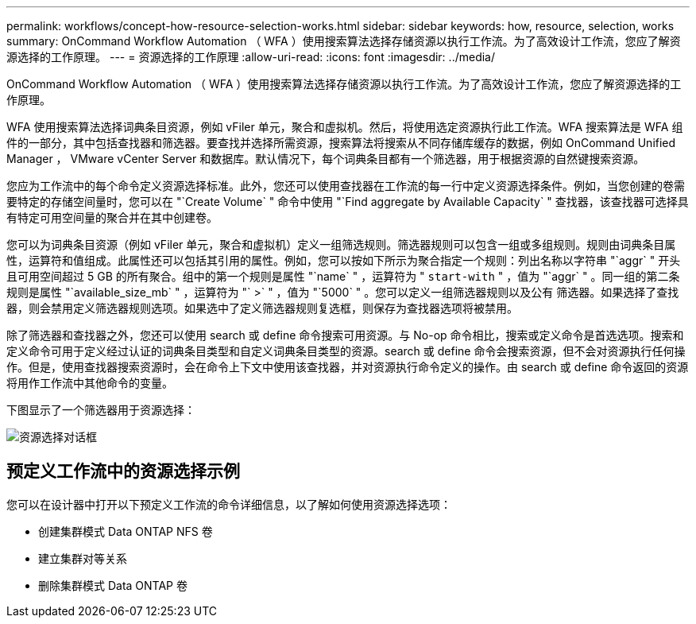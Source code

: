 ---
permalink: workflows/concept-how-resource-selection-works.html 
sidebar: sidebar 
keywords: how, resource, selection, works 
summary: OnCommand Workflow Automation （ WFA ）使用搜索算法选择存储资源以执行工作流。为了高效设计工作流，您应了解资源选择的工作原理。 
---
= 资源选择的工作原理
:allow-uri-read: 
:icons: font
:imagesdir: ../media/


[role="lead"]
OnCommand Workflow Automation （ WFA ）使用搜索算法选择存储资源以执行工作流。为了高效设计工作流，您应了解资源选择的工作原理。

WFA 使用搜索算法选择词典条目资源，例如 vFiler 单元，聚合和虚拟机。然后，将使用选定资源执行此工作流。WFA 搜索算法是 WFA 组件的一部分，其中包括查找器和筛选器。要查找并选择所需资源，搜索算法将搜索从不同存储库缓存的数据，例如 OnCommand Unified Manager ， VMware vCenter Server 和数据库。默认情况下，每个词典条目都有一个筛选器，用于根据资源的自然键搜索资源。

您应为工作流中的每个命令定义资源选择标准。此外，您还可以使用查找器在工作流的每一行中定义资源选择条件。例如，当您创建的卷需要特定的存储空间量时，您可以在 "`Create Volume` " 命令中使用 "`Find aggregate by Available Capacity` " 查找器，该查找器可选择具有特定可用空间量的聚合并在其中创建卷。

您可以为词典条目资源（例如 vFiler 单元，聚合和虚拟机）定义一组筛选规则。筛选器规则可以包含一组或多组规则。规则由词典条目属性，运算符和值组成。此属性还可以包括其引用的属性。例如，您可以按如下所示为聚合指定一个规则：列出名称以字符串 "`aggr` " 开头且可用空间超过 5 GB 的所有聚合。组中的第一个规则是属性 "`name` " ，运算符为 " `start-with` " ，值为 "`aggr` " 。同一组的第二条规则是属性 "`available_size_mb` " ，运算符为 "` >` " ，值为 "`5000` " 。您可以定义一组筛选器规则以及公有 筛选器。如果选择了查找器，则会禁用定义筛选器规则选项。如果选中了定义筛选器规则复选框，则保存为查找器选项将被禁用。

除了筛选器和查找器之外，您还可以使用 search 或 define 命令搜索可用资源。与 No-op 命令相比，搜索或定义命令是首选选项。搜索和定义命令可用于定义经过认证的词典条目类型和自定义词典条目类型的资源。search 或 define 命令会搜索资源，但不会对资源执行任何操作。但是，使用查找器搜索资源时，会在命令上下文中使用该查找器，并对资源执行命令定义的操作。由 search 或 define 命令返回的资源将用作工作流中其他命令的变量。

下图显示了一个筛选器用于资源选择：

image::../media/resource_selection_dialog_box.gif[资源选择对话框]



== 预定义工作流中的资源选择示例

您可以在设计器中打开以下预定义工作流的命令详细信息，以了解如何使用资源选择选项：

* 创建集群模式 Data ONTAP NFS 卷
* 建立集群对等关系
* 删除集群模式 Data ONTAP 卷

